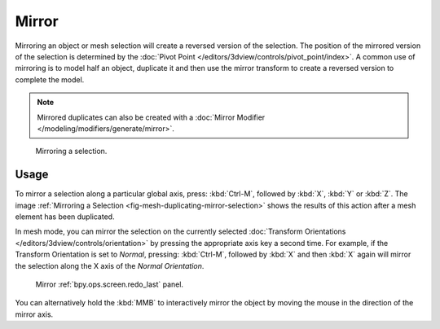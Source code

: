 .. _bpy.ops.transform.mirror:

******
Mirror
******

.. reference::

   :Mode:      Object and Edit Modes
   :Menu:      :menuselection:`Object/Mesh --> Mirror`
   :Shortcut:  :kbd:`Ctrl-M`

Mirroring an object or mesh selection will create a reversed version of the selection.
The position of the mirrored version of the selection is determined by
the :doc:`Pivot Point </editors/3dview/controls/pivot_point/index>`.
A common use of mirroring is to model half an object, duplicate it and then use
the mirror transform to create a reversed version to complete the model.

.. note::

   Mirrored duplicates can also be created with a :doc:`Mirror Modifier </modeling/modifiers/generate/mirror>`.

.. _fig-mesh-duplicating-mirror-selection:

.. figure:: /images/scene-layout_object_editing_mirror_example.png

   Mirroring a selection.


Usage
=====

To mirror a selection along a particular global axis, press:
:kbd:`Ctrl-M`, followed by :kbd:`X`, :kbd:`Y` or :kbd:`Z`.
The image :ref:`Mirroring a Selection <fig-mesh-duplicating-mirror-selection>`
shows the results of this action after a mesh element has been duplicated.

In mesh mode, you can mirror the selection on the currently selected
:doc:`Transform Orientations </editors/3dview/controls/orientation>`
by pressing the appropriate axis key a second time. For example,
if the Transform Orientation is set to *Normal*, pressing:
:kbd:`Ctrl-M`, followed by :kbd:`X` and then :kbd:`X` again
will mirror the selection along the X axis of the *Normal Orientation*.

.. figure:: /images/scene-layout_object_editing_mirror_panel.png

   Mirror :ref:`bpy.ops.screen.redo_last` panel.

You can alternatively hold the :kbd:`MMB` to interactively mirror the object by moving
the mouse in the direction of the mirror axis.
